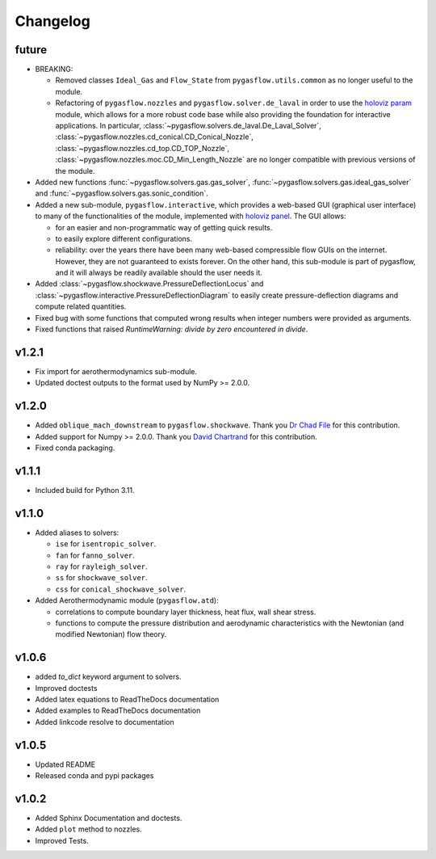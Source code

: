 Changelog
---------

future
======

* BREAKING:

  * Removed classes ``Ideal_Gas`` and ``Flow_State`` from
    ``pygasflow.utils.common`` as no longer useful to the module.
  * Refactoring of ``pygasflow.nozzles`` and ``pygasflow.solver.de_laval``
    in order to use the `holoviz param <https://param.holoviz.org/>`_ module,
    which allows for a more robust code base while also providing the
    foundation for interactive applications. In particular,
    :class:`~pygasflow.solvers.de_laval.De_Laval_Solver`,
    :class:`~pygasflow.nozzles.cd_conical.CD_Conical_Nozzle`,
    :class:`~pygasflow.nozzles.cd_top.CD_TOP_Nozzle`,
    :class:`~pygasflow.nozzles.moc.CD_Min_Length_Nozzle` are no longer
    compatible with previous versions of the module.

* Added new functions :func:`~pygasflow.solvers.gas.gas_solver`,
  :func:`~pygasflow.solvers.gas.ideal_gas_solver` and
  :func:`~pygasflow.solvers.gas.sonic_condition`.

* Added a new sub-module, ``pygasflow.interactive``, which provides
  a web-based GUI (graphical user interface) to many of the functionalities
  of the module, implemented with `holoviz panel <https://panel.holoviz.org/>`_.
  The GUI allows:

  * for an easier and non-programmatic way of getting quick results.
  * to easily explore different configurations.
  * reliability: over the years there have been many web-based compressible
    flow GUIs on the internet. However, they are not guaranteed to exists
    forever. On the other hand, this sub-module is part of pygasflow, and it
    will always be readily available should the user needs it.

* Added :class:`~pygasflow.shockwave.PressureDeflectionLocus` and
  :class:`~pygasflow.interactive.PressureDeflectionDiagram`
  to easily create pressure-deflection diagrams and compute related
  quantities.

* Fixed bug with some functions that computed wrong results when
  integer numbers were provided as arguments.

* Fixed functions that raised *RuntimeWarning: divide by zero encountered
  in divide*.


v1.2.1
======

* Fix import for aerothermodynamics sub-module.
* Updated doctest outputs to the format used by NumPy >= 2.0.0.


v1.2.0
======

* Added ``oblique_mach_downstream`` to ``pygasflow.shockwave``.
  Thank you `Dr Chad File <https://github.com/archeryguru2000>`_ for this
  contribution.

* Added support for Numpy >= 2.0.0.
  Thank you `David Chartrand <https://github.com/DavidChartrand>`_ for this
  contribution.

* Fixed conda packaging.


v1.1.1
======

* Included build for Python 3.11.


v1.1.0
======

* Added aliases to solvers:

  * ``ise`` for ``isentropic_solver``.
  * ``fan`` for ``fanno_solver``.
  * ``ray`` for ``rayleigh_solver``.
  * ``ss`` for ``shockwave_solver``.
  * ``css`` for ``conical_shockwave_solver``.

* Added Aerothermodynamic module (``pygasflow.atd``):

  * correlations to compute boundary layer thickness, heat flux, wall
    shear stress.
  * functions to compute the pressure distribution and aerodynamic
    characteristics with the Newtonian (and modified Newtonian)
    flow theory.


v1.0.6
======

* added `to_dict` keyword argument to solvers.
* Improved doctests
* Added latex equations to ReadTheDocs documentation
* Added examples to ReadTheDocs documentation
* Added linkcode resolve to documentation


v1.0.5
======

* Updated README
* Released conda and pypi packages


v1.0.2
======

* Added Sphinx Documentation and doctests.
* Added ``plot`` method to nozzles.
* Improved Tests.
